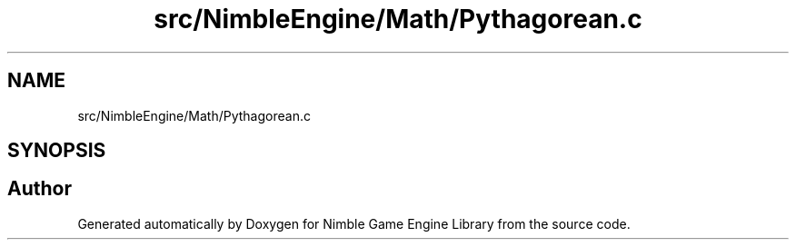.TH "src/NimbleEngine/Math/Pythagorean.c" 3 "Wed Aug 19 2020" "Version 0.1.0" "Nimble Game Engine Library" \" -*- nroff -*-
.ad l
.nh
.SH NAME
src/NimbleEngine/Math/Pythagorean.c
.SH SYNOPSIS
.br
.PP
.SH "Author"
.PP 
Generated automatically by Doxygen for Nimble Game Engine Library from the source code\&.
